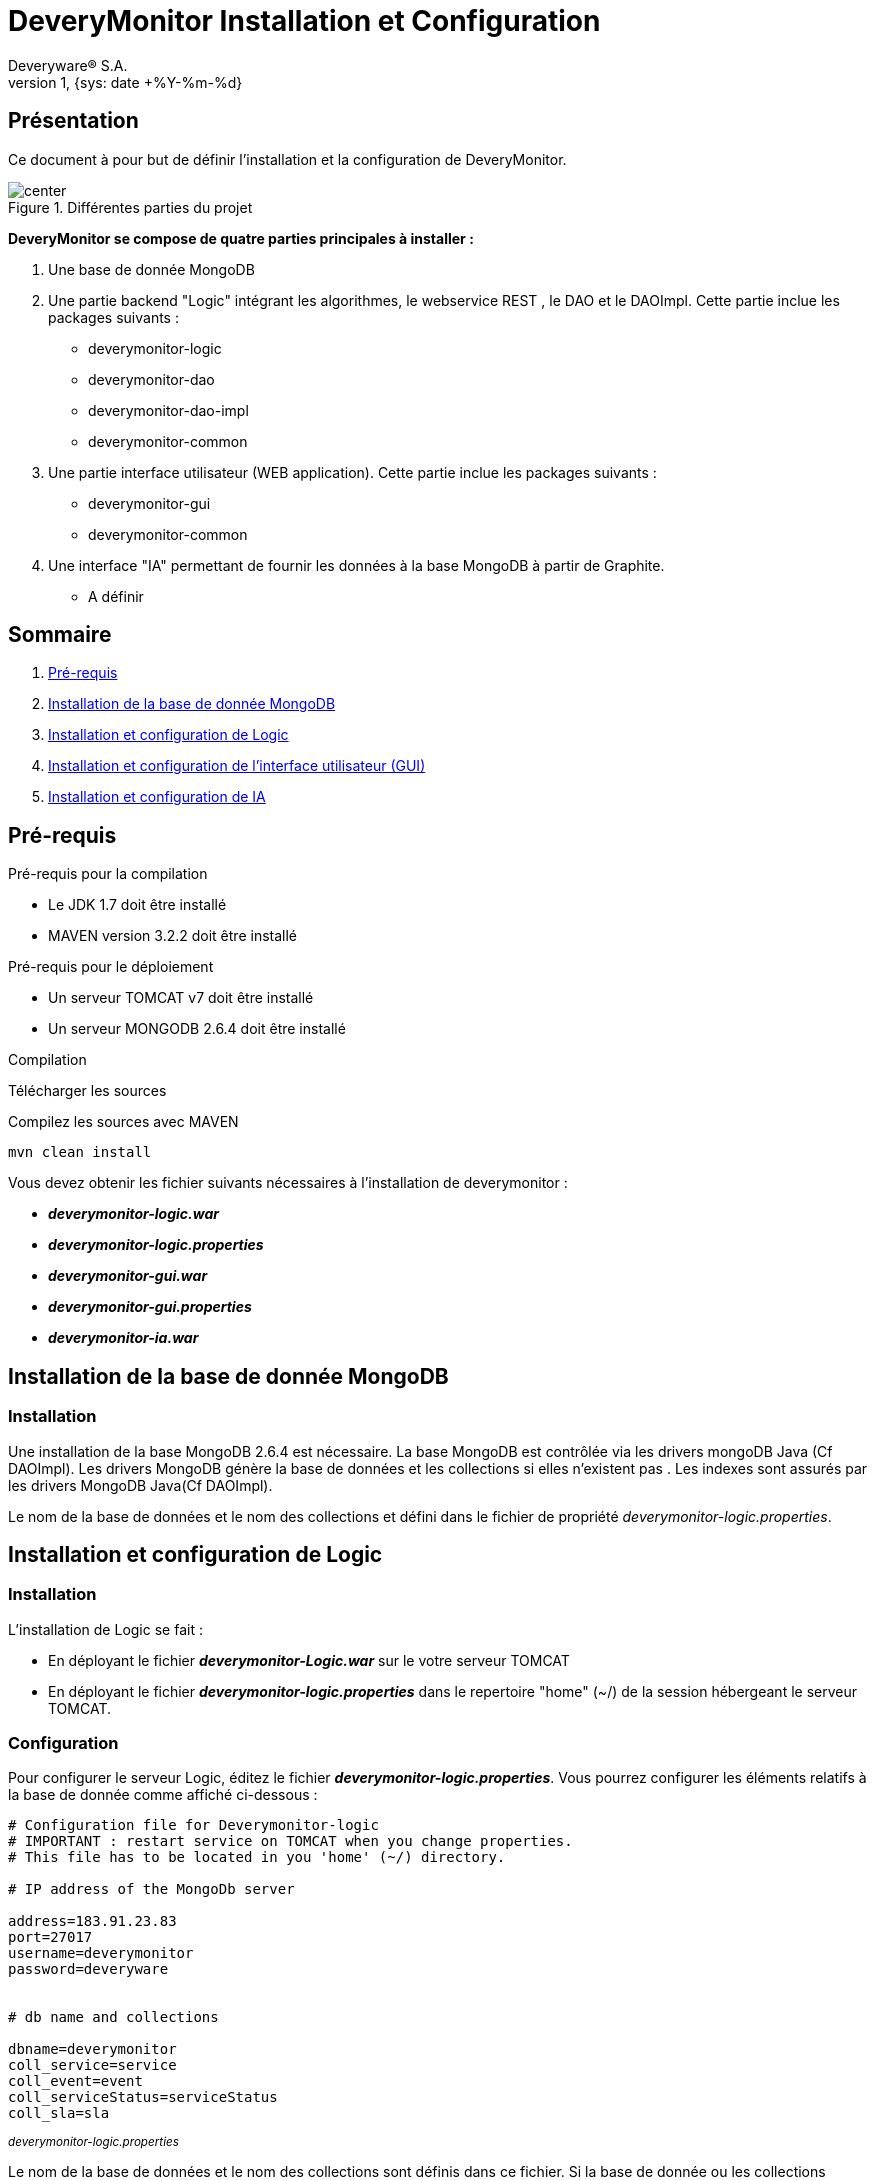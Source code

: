 // -*- adoc -*-
DeveryMonitor Installation et Configuration
===========================================
:lang: fr
:author: Deveryware® S.A.
:date: {sys: date +%Y-%m}
:copyright: Deveryware S.A.©
:localdate: {sys: date +%Y-%m-%d}
:backend: html
:max-width: 1280px
:imagesdir: images
:iconsdir: images/icons
:stylesdir: stylesheets
:stylesheet: {sys: echo $PROJETS}/documents/templates/stylesheets/dwdoc.css
:revnumber: 1
:revdate: {sys: date +%Y-%m-%d}

== Présentation
Ce document à pour but de définir l'installation et la configuration de DeveryMonitor.

.Différentes parties du projet
image::deverymonitorparts.png["center"]
*DeveryMonitor se compose de quatre parties principales à installer :* 

. Une base de donnée MongoDB
. Une partie backend "Logic" intégrant les algorithmes, le webservice REST , le DAO et le DAOImpl. Cette partie inclue les packages suivants :
* deverymonitor-logic
* deverymonitor-dao
* deverymonitor-dao-impl
* deverymonitor-common
. Une partie interface utilisateur (WEB application). Cette partie inclue les packages suivants :
* deverymonitor-gui
* deverymonitor-common
. Une interface "IA" permettant de fournir les données à la base MongoDB à partir de Graphite.
* A définir





== Sommaire

. <<anchor-1,Pré-requis>> 
. <<anchor-2,Installation de la base de donnée MongoDB>> 
. <<anchor-3,Installation et configuration de Logic>> 
. <<anchor-4,Installation et configuration de l'interface utilisateur (GUI)>> 
. <<anchor-5,Installation et configuration de IA>> 


[[anchor-1]]
== Pré-requis 
.Pré-requis pour la compilation
****
* Le JDK 1.7 doit être installé
* MAVEN version 3.2.2 doit être installé 
****
.Pré-requis pour le déploiement
****
* Un serveur TOMCAT v7 doit être installé 
* Un serveur MONGODB 2.6.4 doit être installé 
****
.Compilation 
****
Télécharger les sources

Compilez les sources avec MAVEN
----
mvn clean install
----

Vous devez obtenir les fichier suivants nécessaires à l'installation de deverymonitor :

- *_deverymonitor-logic.war_*
- *_deverymonitor-logic.properties_*
- *_deverymonitor-gui.war_*
- *_deverymonitor-gui.properties_*
- *_deverymonitor-ia.war_*

****


[[anchor-2]]
== Installation de la base de donnée MongoDB
=== Installation

// Pas besoin d'installation
Une installation de la base MongoDB 2.6.4 est nécessaire.
La base MongoDB est contrôlée via les drivers mongoDB Java (Cf DAOImpl). Les drivers MongoDB génère la base de données et les collections si elles n'existent pas .
Les indexes sont assurés par les drivers MongoDB Java(Cf DAOImpl).

Le nom de la base de données et le nom des collections et défini dans le fichier de propriété _deverymonitor-logic.properties_.

[[anchor-3]]
== Installation et configuration de Logic
=== Installation
L'installation de Logic se fait :

- En déployant le fichier *_deverymonitor-Logic.war_* sur le votre serveur TOMCAT
- En déployant le fichier *_deverymonitor-logic.properties_* dans le repertoire "home" (~/) de la session hébergeant le serveur TOMCAT.

=== Configuration
Pour configurer le serveur Logic, éditez le fichier *_deverymonitor-logic.properties_*. Vous pourrez configurer les éléments relatifs à la base de donnée comme affiché ci-dessous :

[source,php]
----
# Configuration file for Deverymonitor-logic
# IMPORTANT : restart service on TOMCAT when you change properties.
# This file has to be located in you 'home' (~/) directory.

# IP address of the MongoDb server

address=183.91.23.83
port=27017
username=deverymonitor
password=deveryware


# db name and collections

dbname=deverymonitor
coll_service=service
coll_event=event
coll_serviceStatus=serviceStatus
coll_sla=sla
----
^_deverymonitor-logic.properties_^

Le nom de la base de données et le nom des collections sont définis dans ce fichier. 
Si la base de donnée ou les collections n'existent pas, elles seront créées par les drivers Java de MongoDB (Cf Dao-Impl) à partir des informations contenues dans ce fichier.

NOTE: Vous devrez redémarrer TOMCAT pour chaque modification de configuration


[[anchor-4]]
== Installation et configuration de l'interface utilisateur (GUI)
=== Installation
L'installation du GUI se fait :

- En déployant le fichier *_deverymonitor-gui.war_* sur le votre serveur TOMCAT
- En déployant le fichier *_deverymonitor-gui.properties_* dans le répertoire "home" (~/) de la session hébergeant le serveur TOMCAT.

=== Configuration
Pour configurer le GUI, éditez le fichier *_deverymonitor-gui.properties_*. Vous pourrez configurer les éléments relatifs aux Web-services REST comme affiché ci-dessous :


[source, php]
----

# Configuration file for Deverymonitor-gui = connexion to Rest Service.
# IMPORTANT : restart service on TOMCAT when you change properties.
# This file has to be located in you 'home' (~/) directory.

# IP address of the Rest service

RestService.URL=183.91.23.83:8080

# name of the Rest service 

RestService.Name=/deverymonitor-logic-0.4-SNAPSHOT

# rest service relative path, those parameters no need to be changed if the path Rest serviced (logic) does not change.

GetServices.path=/logic/device/services
GetServicesStatus.path=/logic/device/serviceStatus
GetSla.path=/logic/device/requestSla
SaveEvent.path=/logic/device/saveEvent
DeleteEvent.path=/logic/device/deleteEvent
----
^_deverymonitor-gui.properties_^

Le nom de REST service à configurer dans le *_deverymonitor-gui.properties_* correspond au nom  du service deverymonitor-logic du déploiement correspondant.

NOTE: Vous devrez redémarrer TOMCAT pour chaque modification de configuration

[[anchor-5]]
== Installation et configuration de IA
=== Installation
Au niveau du développement de deveryMonitor

=== Configuration
En cours...
